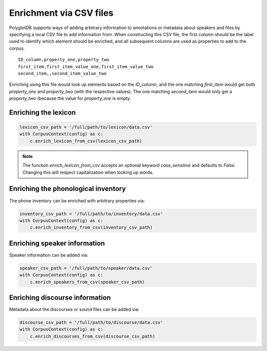 .. _enrichment_csvs:

************************
Enrichment via CSV files
************************

PolyglotDB supports ways of adding arbitrary information to annotations or metadata about speakers and files by specifying
a local CSV file to add information from.  When constructing this CSV file, the first column should be the label used to
identify which element should be enriched, and all subsequent columns are used as properties to add to the corpus.

::

   ID_column,property_one,property_two
   first_item,first_item_value_one,first_item_value_two
   second_item,,second_item_value_two

Enriching using this file would look up elements based on the `ID_column`, and the one matching `first_item` would get
both `property_one` and `property_two` (with the respective values).  The one matching `second_item` would only get a
`property_two` (because the value for `property_one` is empty.

.. _enrich_lexicon:

Enriching the lexicon
=====================

.. code-block:: python

   lexicon_csv_path = '/full/path/to/lexicon/data.csv'
   with CorpusContext(config) as c:
       c.enrich_lexicon_from_csv(lexicon_csv_path)


.. note::

   The function `enrich_lexicon_from_csv` accepts an optional keyword `case_sensitive` and defaults to `False`.  Changing this
   will respect capitalization when looking up words.


.. _enrich_inventory:

Enriching the phonological inventory
====================================

The phone inventory can be enriched with arbitrary properties via:

.. code-block:: python

   inventory_csv_path = '/full/path/to/inventory/data.csv'
   with CorpusContext(config) as c:
       c.enrich_inventory_from_csv(inventory_csv_path)

.. _enrich_speakers:

Enriching speaker information
=============================

Speaker information can be added via:

.. code-block:: python

   speaker_csv_path = '/full/path/to/speaker/data.csv'
   with CorpusContext(config) as c:
       c.enrich_speakers_from_csv(speaker_csv_path)

.. _enrich_discourses:

Enriching discourse information
===============================

Metadata about the discourses or sound files can be added via:

.. code-block:: python

   discourse_csv_path = '/full/path/to/discourse/data.csv'
   with CorpusContext(config) as c:
       c.enrich_discourses_from_csv(discourse_csv_path)
